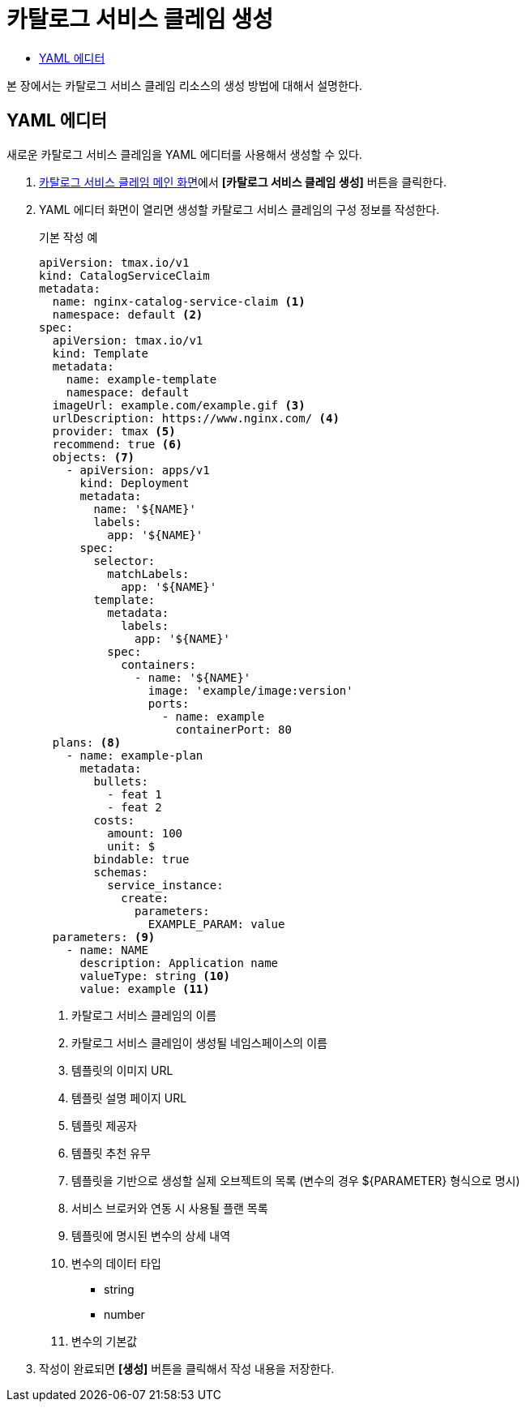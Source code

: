 = 카탈로그 서비스 클레임 생성
:toc:
:toc-title:

본 장에서는 카탈로그 서비스 클레임 리소스의 생성 방법에 대해서 설명한다.

== YAML 에디터

새로운 카탈로그 서비스 클레임을 YAML 에디터를 사용해서 생성할 수 있다.

. <<../console_menu_sub/service-catalog#img-catalog-claim-main,카탈로그 서비스 클레임 메인 화면>>에서 *[카탈로그 서비스 클레임 생성]* 버튼을 클릭한다.
. YAML 에디터 화면이 열리면 생성할 카탈로그 서비스 클레임의 구성 정보를 작성한다.
+
.기본 작성 예
[source,yaml]
----
apiVersion: tmax.io/v1
kind: CatalogServiceClaim
metadata:
  name: nginx-catalog-service-claim <1>
  namespace: default <2>
spec:
  apiVersion: tmax.io/v1
  kind: Template
  metadata:
    name: example-template
    namespace: default
  imageUrl: example.com/example.gif <3>
  urlDescription: https://www.nginx.com/ <4>
  provider: tmax <5>
  recommend: true <6>
  objects: <7>
    - apiVersion: apps/v1
      kind: Deployment
      metadata:
        name: '${NAME}'
        labels:
          app: '${NAME}'
      spec:
        selector:
          matchLabels:
            app: '${NAME}'
        template:
          metadata:
            labels:
              app: '${NAME}'
          spec:
            containers:
              - name: '${NAME}'
                image: 'example/image:version'
                ports:
                  - name: example
                    containerPort: 80
  plans: <8>
    - name: example-plan
      metadata:
        bullets:
          - feat 1
          - feat 2
        costs:
          amount: 100
          unit: $
        bindable: true
        schemas:
          service_instance:
            create:
              parameters:
                EXAMPLE_PARAM: value
  parameters: <9>
    - name: NAME
      description: Application name
      valueType: string <10>
      value: example <11>
----
+
<1> 카탈로그 서비스 클레임의 이름
<2> 카탈로그 서비스 클레임이 생성될 네임스페이스의 이름
<3> 템플릿의 이미지 URL
<4> 템플릿 설명 페이지 URL
<5> 템플릿 제공자
<6> 템플릿 추천 유무
<7> 템플릿을 기반으로 생성할 실제 오브젝트의 목록 (변수의 경우 ${PARAMETER} 형식으로 명시)
<8> 서비스 브로커와 연동 시 사용될 플랜 목록
<9> 템플릿에 명시된 변수의 상세 내역
<10> 변수의 데이터 타입
* string
* number
<11> 변수의 기본값
. 작성이 완료되면 *[생성]* 버튼을 클릭해서 작성 내용을 저장한다.
